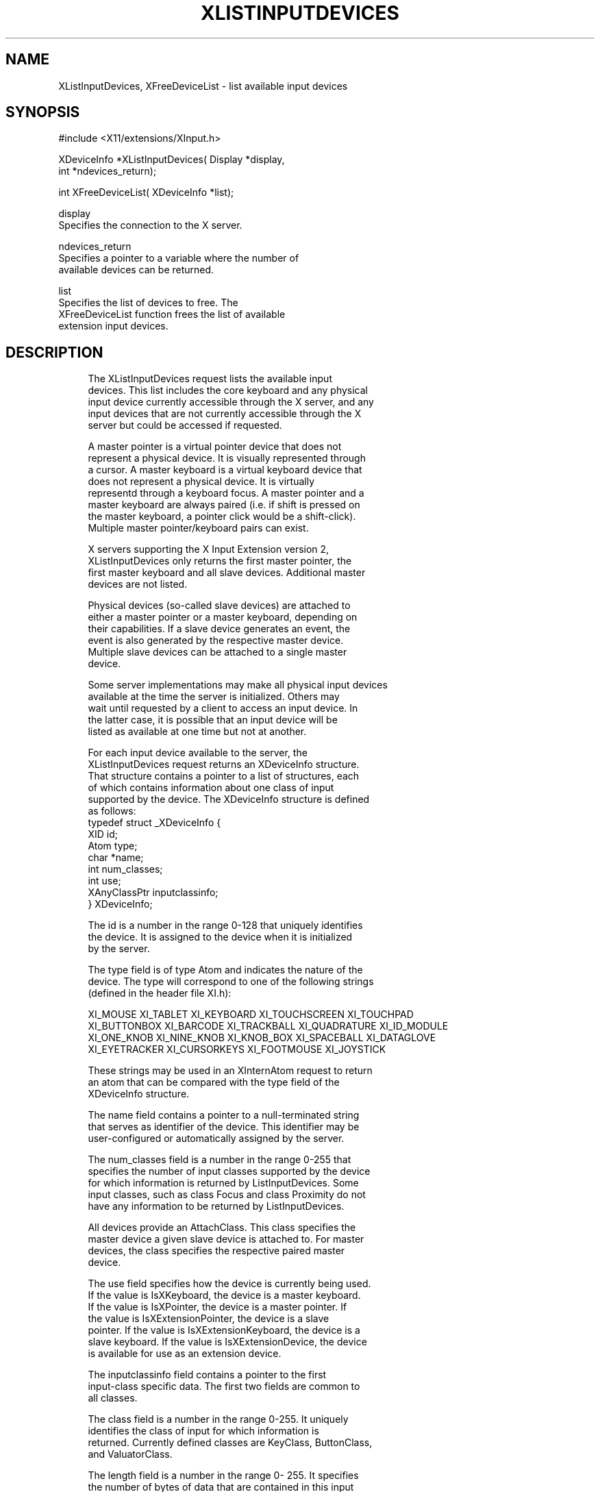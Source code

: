 '\" t
.\"     Title: xlistinputdevices
.\"    Author: [FIXME: author] [see http://docbook.sf.net/el/author]
.\" Generator: DocBook XSL Stylesheets v1.79.1 <http://docbook.sf.net/>
.\"      Date: 06/19/2019
.\"    Manual: \ \&
.\"    Source: \ \&
.\"  Language: English
.\"
.TH "XLISTINPUTDEVICES" "3" "06/19/2019" "\ \&" "\ \&"
.\" -----------------------------------------------------------------
.\" * Define some portability stuff
.\" -----------------------------------------------------------------
.\" ~~~~~~~~~~~~~~~~~~~~~~~~~~~~~~~~~~~~~~~~~~~~~~~~~~~~~~~~~~~~~~~~~
.\" http://bugs.debian.org/507673
.\" http://lists.gnu.org/archive/html/groff/2009-02/msg00013.html
.\" ~~~~~~~~~~~~~~~~~~~~~~~~~~~~~~~~~~~~~~~~~~~~~~~~~~~~~~~~~~~~~~~~~
.ie \n(.g .ds Aq \(aq
.el       .ds Aq '
.\" -----------------------------------------------------------------
.\" * set default formatting
.\" -----------------------------------------------------------------
.\" disable hyphenation
.nh
.\" disable justification (adjust text to left margin only)
.ad l
.\" -----------------------------------------------------------------
.\" * MAIN CONTENT STARTS HERE *
.\" -----------------------------------------------------------------
.SH "NAME"
XListInputDevices, XFreeDeviceList \- list available input devices
.SH "SYNOPSIS"
.sp
.nf
#include <X11/extensions/XInput\&.h>
.fi
.sp
.nf
XDeviceInfo *XListInputDevices( Display *display,
                                int *ndevices_return);
.fi
.sp
.nf
int XFreeDeviceList( XDeviceInfo *list);
.fi
.sp
.nf
display
       Specifies the connection to the X server\&.
.fi
.sp
.nf
ndevices_return
       Specifies a pointer to a variable where the number of
       available devices can be returned\&.
.fi
.sp
.nf
list
       Specifies the list of devices to free\&. The
       XFreeDeviceList function frees the list of available
       extension input devices\&.
.fi
.SH "DESCRIPTION"
.sp
.if n \{\
.RS 4
.\}
.nf
The XListInputDevices request lists the available input
devices\&. This list includes the core keyboard and any physical
input device currently accessible through the X server, and any
input devices that are not currently accessible through the X
server but could be accessed if requested\&.
.fi
.if n \{\
.RE
.\}
.sp
.if n \{\
.RS 4
.\}
.nf
A master pointer is a virtual pointer device that does not
represent a physical device\&. It is visually represented through
a cursor\&. A master keyboard is a virtual keyboard device that
does not represent a physical device\&. It is virtually
representd through a keyboard focus\&. A master pointer and a
master keyboard are always paired (i\&.e\&. if shift is pressed on
the master keyboard, a pointer click would be a shift\-click)\&.
Multiple master pointer/keyboard pairs can exist\&.
.fi
.if n \{\
.RE
.\}
.sp
.if n \{\
.RS 4
.\}
.nf
X servers supporting the X Input Extension version 2,
XListInputDevices only returns the first master pointer, the
first master keyboard and all slave devices\&. Additional master
devices are not listed\&.
.fi
.if n \{\
.RE
.\}
.sp
.if n \{\
.RS 4
.\}
.nf
Physical devices (so\-called slave devices) are attached to
either a master pointer or a master keyboard, depending on
their capabilities\&. If a slave device generates an event, the
event is also generated by the respective master device\&.
Multiple slave devices can be attached to a single master
device\&.
.fi
.if n \{\
.RE
.\}
.sp
.if n \{\
.RS 4
.\}
.nf
Some server implementations may make all physical input devices
available at the time the server is initialized\&. Others may
wait until requested by a client to access an input device\&. In
the latter case, it is possible that an input device will be
listed as available at one time but not at another\&.
.fi
.if n \{\
.RE
.\}
.sp
.if n \{\
.RS 4
.\}
.nf
For each input device available to the server, the
XListInputDevices request returns an XDeviceInfo structure\&.
That structure contains a pointer to a list of structures, each
of which contains information about one class of input
supported by the device\&. The XDeviceInfo structure is defined
as follows:
             typedef struct _XDeviceInfo {
             XID     id;
             Atom    type;
             char    *name;
             int         num_classes;
             int         use;
             XAnyClassPtr inputclassinfo;
             } XDeviceInfo;
.fi
.if n \{\
.RE
.\}
.sp
.if n \{\
.RS 4
.\}
.nf
The id is a number in the range 0\-128 that uniquely identifies
the device\&. It is assigned to the device when it is initialized
by the server\&.
.fi
.if n \{\
.RE
.\}
.sp
.if n \{\
.RS 4
.\}
.nf
The type field is of type Atom and indicates the nature of the
device\&. The type will correspond to one of the following strings
(defined in the header file XI\&.h):
.fi
.if n \{\
.RE
.\}
.sp
.if n \{\
.RS 4
.\}
.nf
XI_MOUSE XI_TABLET XI_KEYBOARD XI_TOUCHSCREEN XI_TOUCHPAD
XI_BUTTONBOX XI_BARCODE XI_TRACKBALL XI_QUADRATURE XI_ID_MODULE
XI_ONE_KNOB XI_NINE_KNOB XI_KNOB_BOX XI_SPACEBALL XI_DATAGLOVE
XI_EYETRACKER XI_CURSORKEYS XI_FOOTMOUSE XI_JOYSTICK
.fi
.if n \{\
.RE
.\}
.sp
.if n \{\
.RS 4
.\}
.nf
These strings may be used in an XInternAtom request to return
an atom that can be compared with the type field of the
XDeviceInfo structure\&.
.fi
.if n \{\
.RE
.\}
.sp
.if n \{\
.RS 4
.\}
.nf
The name field contains a pointer to a null\-terminated string
that serves as identifier of the device\&. This identifier may be
user\-configured or automatically assigned by the server\&.
.fi
.if n \{\
.RE
.\}
.sp
.if n \{\
.RS 4
.\}
.nf
The num_classes field is a number in the range 0\-255 that
specifies the number of input classes supported by the device
for which information is returned by ListInputDevices\&. Some
input classes, such as class Focus and class Proximity do not
have any information to be returned by ListInputDevices\&.
.fi
.if n \{\
.RE
.\}
.sp
.if n \{\
.RS 4
.\}
.nf
All devices provide an AttachClass\&. This class specifies the
master device a given slave device is attached to\&. For master
devices, the class specifies the respective paired master
device\&.
.fi
.if n \{\
.RE
.\}
.sp
.if n \{\
.RS 4
.\}
.nf
The use field specifies how the device is currently being used\&.
If the value is IsXKeyboard, the device is a master keyboard\&.
If the value is IsXPointer, the device is a master pointer\&. If
the value is IsXExtensionPointer, the device is a slave
pointer\&. If the value is IsXExtensionKeyboard, the device is a
slave keyboard\&. If the value is IsXExtensionDevice, the device
is available for use as an extension device\&.
.fi
.if n \{\
.RE
.\}
.sp
.if n \{\
.RS 4
.\}
.nf
The inputclassinfo field contains a pointer to the first
input\-class specific data\&. The first two fields are common to
all classes\&.
.fi
.if n \{\
.RE
.\}
.sp
.if n \{\
.RS 4
.\}
.nf
The class field is a number in the range 0\-255\&. It uniquely
identifies the class of input for which information is
returned\&. Currently defined classes are KeyClass, ButtonClass,
and ValuatorClass\&.
.fi
.if n \{\
.RE
.\}
.sp
.if n \{\
.RS 4
.\}
.nf
The length field is a number in the range 0\- 255\&. It specifies
the number of bytes of data that are contained in this input
class\&. The length includes the class and length fields\&.
.fi
.if n \{\
.RE
.\}
.sp
.if n \{\
.RS 4
.\}
.nf
The XKeyInfo structure describes the characteristics of the
keys on the device\&. It is defined as follows:
.fi
.if n \{\
.RE
.\}
.sp
.if n \{\
.RS 4
.\}
.nf
typedef struct _XKeyInfo {
XID class;
int length;
unsigned short min_keycode;
unsigned short max_keycode;
unsigned short num_keys;
} XKeyInfo;
.fi
.if n \{\
.RE
.\}
.sp
.if n \{\
.RS 4
.\}
.nf
min_keycode is of type KEYCODE\&. It specifies the minimum
keycode that the device will report\&. The minimum keycode will
not be smaller than 8\&.
.fi
.if n \{\
.RE
.\}
.sp
.if n \{\
.RS 4
.\}
.nf
max_keycode is of type KEYCODE\&. It specifies the maximum
keycode that the device will report\&. The maximum keycode will
not be larger than 255\&.
.fi
.if n \{\
.RE
.\}
.sp
.if n \{\
.RS 4
.\}
.nf
num_keys specifies the number of keys that the device has\&.
.fi
.if n \{\
.RE
.\}
.sp
.if n \{\
.RS 4
.\}
.nf
The XButtonInfo structure defines the characteristics of the
buttons on the device\&. It is defined as follows:
.fi
.if n \{\
.RE
.\}
.sp
.if n \{\
.RS 4
.\}
.nf
typedef struct _XButtonInfo {
XID class;
int length;
short num_buttons;
} XButtonInfo;
.fi
.if n \{\
.RE
.\}
.sp
.if n \{\
.RS 4
.\}
.nf
num_buttons specifies the number of buttons that the device
has\&.
.fi
.if n \{\
.RE
.\}
.sp
.if n \{\
.RS 4
.\}
.nf
The XValuatorInfo structure defines the characteristics of the
valuators on the device\&. It is defined as follows:
.fi
.if n \{\
.RE
.\}
.sp
.if n \{\
.RS 4
.\}
.nf
typedef struct  _XValuatorInfo {
XID class;
int length;
unsigned char num_axes;
unsigned char mode;
unsigned long motion_buffer;
XAxisInfoPtr axes;
} XValuatorInfo;
.fi
.if n \{\
.RE
.\}
.sp
.if n \{\
.RS 4
.\}
.nf
num_axes contains the number of axes the device supports\&.
.fi
.if n \{\
.RE
.\}
.sp
.if n \{\
.RS 4
.\}
.nf
mode is a constant that has one of the following values:
Absolute or Relative\&. Some devices allow the mode to be changed
dynamically via the SetDeviceMode request\&.
.fi
.if n \{\
.RE
.\}
.sp
.if n \{\
.RS 4
.\}
.nf
motion_buffer_size is a cardinal number that specifies the
number of elements that can be contained in the motion history
buffer for the device\&.
.fi
.if n \{\
.RE
.\}
.sp
.if n \{\
.RS 4
.\}
.nf
The axes field contains a pointer to an XAxisInfo structure\&.
.fi
.if n \{\
.RE
.\}
.sp
.if n \{\
.RS 4
.\}
.nf
The XAxisInfo structure is defined as follows:
.fi
.if n \{\
.RE
.\}
.sp
.if n \{\
.RS 4
.\}
.nf
typedef struct _XAxisInfo {
int resolution;
int min_value;
int max_value;
} XAxisInfo;
.fi
.if n \{\
.RE
.\}
.sp
.if n \{\
.RS 4
.\}
.nf
The resolution contains a number in counts/meter\&.
.fi
.if n \{\
.RE
.\}
.sp
.if n \{\
.RS 4
.\}
.nf
The min_val field contains a number that specifies the minimum
value the device reports for this axis\&. For devices whose mode
is Relative, the min_val field will contain 0\&.
.fi
.if n \{\
.RE
.\}
.sp
.if n \{\
.RS 4
.\}
.nf
The max_val field contains a number that specifies the maximum
value the device reports for this axis\&. For devices whose mode
is Relative, the max_val field will contain 0\&.
.fi
.if n \{\
.RE
.\}
.sp
.if n \{\
.RS 4
.\}
.nf
The XAttachInfo structure is defined as follows:
             typedef struct _XAttachInfo {
             int     attached;
             } XAttachInfo;
.fi
.if n \{\
.RE
.\}
.sp
.if n \{\
.RS 4
.\}
.nf
If the device is a slave device, attached specifies the device
ID of the master device this device is attached to\&. If the
device is not attached to a master device, attached is
Floating\&. If the device is a master device, attached specifies
the device ID of the master device this device is paired with\&.
.fi
.if n \{\
.RE
.\}
.SH "RETURN VALUE"
.sp
.if n \{\
.RS 4
.\}
.nf
XListInputDevices returns a pointer to an array of XDeviceInfo
structs and sets ndevices_return to the number of elements in
that array\&. To free the XDeviceInfo array created by
XListInputDevices, use XFreeDeviceList\&.
.fi
.if n \{\
.RE
.\}
.sp
.if n \{\
.RS 4
.\}
.nf
On error, XListInputDevices returns NULL and ndevices_return is
left unmodified\&.
.fi
.if n \{\
.RE
.\}
